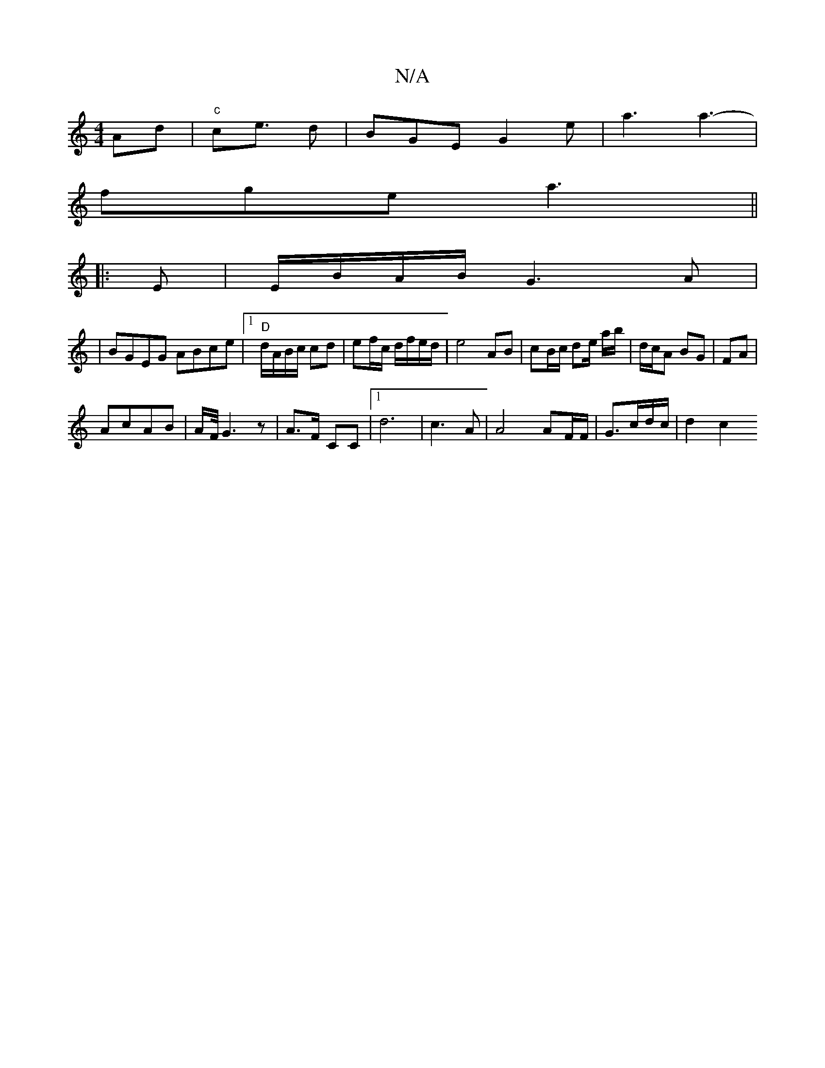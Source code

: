 X:1
T:N/A
M:4/4
R:N/A
K:Cmajor
 Ad |"c"ce3/2 d | BGE G2e|a3 a3-|
fge a3||
|: E|E/B/A/B/ G3A|
|BGEG ABce|1"D"d/A/B/c/ cd|ef/c/ d/f/e/d/|e4 AB|cB/c/ de/ a/b/|d/c/A BG|FA|
AcAB | A/2F/4G3 z|A>F CC |1 d6|c3A |A4 AF/F/|G3/c/d/c/ | d2 c2